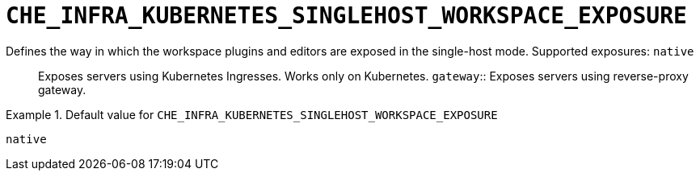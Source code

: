 [id="che_infra_kubernetes_singlehost_workspace_exposure_{context}"]
= `+CHE_INFRA_KUBERNETES_SINGLEHOST_WORKSPACE_EXPOSURE+`

Defines the way in which the workspace plugins and editors are exposed in the single-host mode. Supported exposures: `native`:: Exposes servers using Kubernetes Ingresses. Works only on Kubernetes. `gateway`:: Exposes servers using reverse-proxy gateway.


.Default value for `+CHE_INFRA_KUBERNETES_SINGLEHOST_WORKSPACE_EXPOSURE+`
====
----
native
----
====

